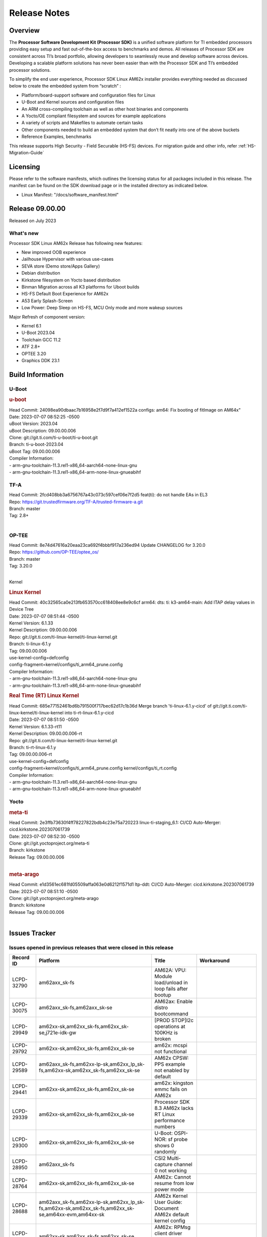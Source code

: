 .. _Release-note-label:

************************************
Release Notes
************************************

Overview
========

The **Processor Software Development Kit (Processor SDK)** is a unified software platform for TI embedded processors
providing easy setup and fast out-of-the-box access to benchmarks and demos.  All releases of Processor SDK are
consistent across TI’s broad portfolio, allowing developers to seamlessly reuse and develop software across devices.
Developing a scalable platform solutions has never been easier than with the Processor SDK and TI’s embedded processor
solutions.

To simplify the end user experience, Processor SDK Linux AM62x installer provides everything needed as discussed below
to create the embedded system from “scratch” :

-  Platform/board-support software and configuration files for Linux
-  U-Boot and Kernel sources and configuration files
-  An ARM cross-compiling toolchain as well as other host binaries and components
-  A Yocto/OE compliant filesystem and sources for example applications
-  A variety of scripts and Makefiles to automate certain tasks
-  Other components needed to build an embedded system that don’t fit neatly into one of the above buckets
-  Reference Examples, benchmarks

This release supports High Security - Field Securable (HS-FS) devices. For migration guide and other info, refer :ref:`HS-Migration-Guide`

Licensing
=========

Please refer to the software manifests, which outlines the licensing
status for all packages included in this release. The manifest can be
found on the SDK download page or in the installed directory as indicated below.

-  Linux Manifest:  "/docs/software_manifest.html"


Release 09.00.00
================

Released on July 2023

What's new
----------

Processor SDK Linux AM62x Release has following new features:

- New improved OOB experience
- Jailhouse Hypervisor with various use-cases
- SEVA store (Demo store/Apps Gallery)
- Debian distribution
- Kirkstone filesystem on Yocto based distribution
- Binman Migration across all K3 platforms for Uboot builds
- HS-FS Default Boot Experience for AM62x
- A53 Early Splash-Screen
- Low Power: Deep Sleep on HS-FS, MCU Only mode and more wakeup sources

Major Refresh of component version:

- Kernel 6.1
- U-Boot 2023.04
- Toolchain GCC 11.2
- ATF 2.8+
- OPTEE 3.20
- Graphics DDK 23.1

Build Information
=================

U-Boot
------

.. rubric:: u-boot
   :name: u-boot

| Head Commit: 24098ea90dbaac7b16958e2f7d9f7a412ef1522a configs: am64: Fix booting of fitImage on AM64x"
| Date: 2023-07-07 08:52:25 -0500
| uBoot Version: 2023.04
| uBoot Description: 09.00.00.006
| Clone: git://git.ti.com/ti-u-boot/ti-u-boot.git
| Branch: ti-u-boot-2023.04
| uBoot Tag: 09.00.00.006

| Compiler Information:
| - arm-gnu-toolchain-11.3.rel1-x86_64-aarch64-none-linux-gnu
| - arm-gnu-toolchain-11.3.rel1-x86_64-arm-none-linux-gnueabihf
.. _tf-a-release-notes:

TF-A
------------------
| Head Commit: 2fcd408bb3a6756767a43c073c597cef06e7f2d5 feat(ti): do not handle EAs in EL3
| Repo: https://git.trustedfirmware.org/TF-A/trusted-firmware-a.git
| Branch: master
| Tag: 2.8+
|

.. _optee-release-notes:

OP-TEE
------------------
| Head Commit: 8e74d47616a20eaa23ca692f4bbbf917a236ed94 Update CHANGELOG for 3.20.0
| Repo: https://github.com/OP-TEE/optee_os/
| Branch: master
| Tag: 3.20.0
|


Kernel

.. rubric:: Linux Kernel
   :name: linux-kernel

| Head Commit: 40c32565ca0e213fb653570cc618408ee8e9c6cf arm64: dts: ti: k3-am64-main: Add ITAP delay values in Device Tree
| Date: 2023-07-07 08:51:44 -0500
| Kernel Version: 6.1.33
| Kernel Description: 09.00.00.006

| Repo: git://git.ti.com/ti-linux-kernel/ti-linux-kernel.git
| Branch: ti-linux-6.1.y
| Tag: 09.00.00.006
| use-kernel-config=defconfig
| config-fragment=kernel/configs/ti_arm64_prune.config

| Compiler Information:
| - arm-gnu-toolchain-11.3.rel1-x86_64-aarch64-none-linux-gnu
| - arm-gnu-toolchain-11.3.rel1-x86_64-arm-none-linux-gnueabihf

.. rubric:: Real Time (RT) Linux Kernel
   :name: real-time-rt-linux-kernel

| Head Commit: 685e77152461bd6b791500f717bec62d17c1b36d Merge branch 'ti-linux-6.1.y-cicd' of git://git.ti.com/ti-linux-kernel/ti-linux-kernel into ti-rt-linux-6.1.y-cicd
| Date: 2023-07-07 08:51:50 -0500
| Kernel Version: 6.1.33-rt11
| Kernel Description: 09.00.00.006-rt

| Repo: git://git.ti.com/ti-linux-kernel/ti-linux-kernel.git
| Branch: ti-rt-linux-6.1.y
| Tag: 09.00.00.006-rt
| use-kernel-config=defconfig
| config-fragment=kernel/configs/ti_arm64_prune.config kernel/configs/ti_rt.config

| Compiler Information:
| - arm-gnu-toolchain-11.3.rel1-x86_64-aarch64-none-linux-gnu
| - arm-gnu-toolchain-11.3.rel1-x86_64-arm-none-linux-gnueabihf

Yocto
-----
.. rubric:: meta-ti
   :name: meta-ti

| Head Commit: 2e3ffb73630f4ff78227822bdb4c23e75a720223 linux-ti-staging_6.1: CI/CD Auto-Merger: cicd.kirkstone.202307061739
| Date: 2023-07-07 08:52:30 -0500

| Clone: git://git.yoctoproject.org/meta-ti
| Branch: kirkstone
| Release Tag: 09.00.00.006
|

.. rubric:: meta-arago
   :name: meta-arago

| Head Commit: e1d3561ec681fd05509affa063e0d6212f1571d1 ltp-ddt: CI/CD Auto-Merger: cicd.kirkstone.202307061739
| Date: 2023-07-07 08:51:10 -0500

| Clone: git://git.yoctoproject.org/meta-arago
| Branch: kirkstone
| Release Tag: 09.00.00.006
|

Issues Tracker
==============

Issues opened in previous releases that were closed in this release
--------------------------------------------------------------------
.. csv-table::
   :header: "Record ID", "Platform", "Title", "Workaround"
   :widths: 15, 70, 15, 35

   "LCPD-32790","am62axx_sk-fs","AM62A: VPU: Module load/unload in loop fails after bootup",""
   "LCPD-30075","am62axx_sk-fs,am62axx_sk-se","AM62ax: Enable distro bootcommand",""
   "LCPD-29949","am62xx-sk,am62xx_sk-fs,am62xx_sk-se,j721e-idk-gw","[PROD STOP]I2c operations at 100KHz is broken",""
   "LCPD-29792","am62xx-sk,am62xx_sk-fs,am62xx_sk-se","am62x: mcspi not functional",""
   "LCPD-29589","am62axx_sk-fs,am62xx-lp-sk,am62xx_lp_sk-fs,am62xx-sk,am62xx_sk-fs,am62xx_sk-se","AM62x CPSW: PPS example not enabled by default",""
   "LCPD-29441","am62xx-sk,am62xx_sk-fs,am62xx_sk-se","am62x: kingston emmc fails on AM62x",""
   "LCPD-29339","am62xx-sk,am62xx_sk-fs,am62xx_sk-se","Processor SDK 8.3 AM62x lacks RT Linux performance numbers",""
   "LCPD-29300","am62xx-sk,am62xx_sk-fs,am62xx_sk-se","U-Boot: OSPI-NOR: sf probe shows 0 randomly",""
   "LCPD-28950","am62axx_sk-fs","CSI2 Multi-capture channel 0 not working",""
   "LCPD-28764","am62xx-sk,am62xx_sk-fs,am62xx_sk-se","AM62x: Cannot resume from low power mode",""
   "LCPD-28688","am62axx_sk-fs,am62xx-lp-sk,am62xx_lp_sk-fs,am62xx-sk,am62xx_sk-fs,am62xx_sk-se,am64xx-evm,am64xx-sk","AM62x Kernel User Guide: Document AM62x default kernel config",""
   "LCPD-28614","am62xx-sk,am62xx_sk-fs,am62xx_sk-se","AM62x: RPMsg client driver sample does not work",""
   "LCPD-28415","am62xx-sk,am62xx_sk-fs,am62xx_sk-se","AM62: emmc: Had to disable higherspeeds",""
   "LCPD-28414","am62xx-sk,am62xx_sk-fs,am62xx_sk-se","AM62x EVM Devicetree should disable unused MCU peripherals",""
   "LCPD-25662","am62xx-sk,am62xx_sk-fs,am62xx_sk-se,j721e-evm,j7200-evm","Remove SGX PVR tools from KS3 devices",""
   "LCPD-24691","am62xx-sk,am62xx_sk-fs,am62xx_sk-se,am64xx-evm,j721s2-evm,j721s2_evm-fs,j7200-evm","Kernel: Upstream: Set HIGH_SPEED_EN for MMC1 instance",""
   "LCPD-24690","am62xx-sk,am62xx_sk-fs,am62xx_sk-se,am64xx-evm,am64xx-sk,j721s2-evm,j721s2_evm-fs,j7200-evm","Kernel: SDK: Set HIGH_SPEED_EN for MMC1 instance",""

Issues found and closed in this release that may also be applicable to prior releases
-------------------------------------------------------------------------------------
.. csv-table::
   :header: "Record ID", "Platform", "Title", "Workaround"
   :widths: 15, 70, 20, 35

   "LCPD-34980","am62axx_sk-fs","Serial Nand flash is not discovered from uboot and kernel",""
   "LCPD-34976","am62axx_sk-se","AM62a: HS-SE : Fails to boot : Firewall Exception",""
   "LCPD-34967","am62axx_sk-fs","AM62a: SD Boot fails with warning ""alloc space exhausted""",""
   "LCPD-34966","am62axx_sk-fs,am62xx-lp-sk,am62xx-sk,am62xx_sk-fs,am64xx-evm,am64xx-sk,j721e-evm-ivi,j721e-idk-gw,j721e-sk,j721s2-evm,j784s4-evm","rpmsg_ctrl device mapping errors see with 6.1 kernel",""
   "LCPD-34896","am62xx_lp_sk-fs","AM62x-LP: RT Kernel fails to boot due to PRU",""
   "LCPD-34852","am62xx_sk-se,am64xx-evm,am654x-evm,j721e-idk-gw,j721s2-evm,j7200-evm","Few times payload is packed at size boundary by binman ",""
   "LCPD-34836","am62xx_lp_sk-fs","AM62-lp-sk: USB Audio device missing in test farm",""
   "LCPD-34686","am62axx_sk-fs,am64xx-evm","MMC itapdly sel values are not specified in uboot DTS",""
   "LCPD-34593","am62axx_sk-fs,am62xx-sk,am62xx_sk-fs,am64xx-evm,am64xx-hsevm,am654x-evm,am654x-idk,am654x-hsevm,beagleplay-gp","DISTRO BOOT: Not enabled on all Sitara Platforms",""
   "LCPD-34519","am62axx_sk-fs,am62xx-sk,am68_sk-fs,j721e-idk-gw,j721s2-evm,j7200-evm,j784s4-evm","IPC: IPC_S_FUNC_RPMSG_SAMPLE_CLIENT test failures",""
   "LCPD-34378","am62xx_lp_sk-fs","U-Boot: AM62x document SRAM layout",""
   "LCPD-34354","am62xx-sk,am62xx_sk-fs","Doc: Power Management Arch: Board name misspelled",""
   "LCPD-34301","am62axx_sk-fs,am62xx-lp-sk,am62xx-sk","Enabling clock output on AUDIO_EXT_REFCLK1 pin",""
   "LCPD-34131","am62xx_sk-fs","AM62: Boot inconsistencies on HS FS",""
   "LCPD-32945","am62xx-lp-sk,am62xx_lp_sk-fs,am62xx-sk,am62xx_sk-fs","AM62x USB-DFU Boot is broken in R5 SPL",""

Errata Workarounds Available in this Release
--------------------------------------------
.. csv-table::
   :header: "Record ID", "Platform", "Title", "Workaround"
   :widths: 15, 70, 20, 35

   "LCPD-27887","am62xx-sk,am62xx_sk-fs","i2327: RTC: Hardware wakeup event limitation","None"
   "LCPD-27886","am62axx_sk-fs,am62xx-sk,am64xx-evm,j721e-idk-gw,j7200-evm,j784s4-evm,j784s4-hsevm","USART: Erroneous clear/trigger of timeout interrupt",""

|

U-Boot Known Issues
-------------------
.. csv-table::
   :header: "Record ID", "Platform", "Title", "Workaround"
   :widths: 15, 70, 20, 35

   "LCPD-34929","am62axx_sk-fs","Remoteproc load of C7x from U-boot fails on 9.0 RC3",""
   "LCPD-34398","am62axx_sk-fs","Uboot: AM62a boot reporting wrong SOC name",""
   "LCPD-28503","am62xx-sk,am62xx_sk-fs,am62xx_sk-se,am64xx-evm,am64xx-sk","Need to sync up DTS files between u-boot and kernel for at least AM62x, possibly other boards too",""

|

Linux Kernel Known Issues
-------------------------
.. csv-table::
   :header: "Record ID", "Platform", "Title", "Workaround"
   :widths: 15, 70, 20, 35

   "LCPD-35056","am62xx-sk,am62xx_sk-fs,am62xx_sk-se","'Error: ""main_cpsw0_qsgmii_phyinit"" not defined' on AM62x",""
   "LCPD-35055","am62xx-lp-sk,am62xx_lp_sk-fs,am62xx_lp_sk-se,am62xx-sk,am62xx_sk-fs,am62xx_sk-se","ERROR: reserving fdt memory region failed on AM62x",""
   "LCPD-35054","am62xx_lp_sk-fs,am62xx_lp_sk-se","AM62x LP fitImage boot issue with Yocto images"," On fs : boot non fit image and this is set as default in u-boot"
   "LCPD-35043","am62axx_sk-fs","Doc: VPU performance and capabilities shown incorrectly for AM62Ax",""
   "LCPD-35042","am62xx-sk,am62xx_sk-fs,am62xx_sk-hs4,am62xx_sk-hs5,am62xx_sk-se","Linux: AM62x: OSPI NOR Flash read speed is low (~2.5MBPS)",""
   "LCPD-35025","am62xx_sk-fs","Test gap: Implement automated test for Driver suspend resume",""
   "LCPD-35007","am62xx-sk,am62xx_sk-fs,am62xx_sk-se","AM62x: ip adress not assigned by default on AM62x",""
   "LCPD-34991","am62axx_sk-fs","systemd failure with vmalloc overflow error when using fitimage",""
   "LCPD-34978","am62xx-sk,am62xx_sk-fs","AM62x: High tiny-image cpio file size",""
   "LCPD-34916","am62xx-sk,am62xx_sk-fs","AM62x: op-tee with LOG_LEVEL=2 crashes after Deep Sleep",""
   "LCPD-34915","am62xx-sk,am62xx_sk-fs","AM62x: op-tee with HW TRNG crashes after Deep Sleep",""
   "LCPD-34912","am62axx_sk-fs,am62axx_sk-hs4,am62axx_sk-hs5,am62axx_sk-se,am62xx-lp-sk,am62xx_lp_sk-fs,am62xx_lp_sk-se,am62xx-sk,am62xx_sk-fs,am62xx_sk-hs4,am62xx_sk-hs5,am62xx_sk-se","AM62/AM62Ax: DM does not set correct pixel clock",""
   "LCPD-34901","am62xx-sk,am62xx_sk-fs","AM62: Reset button fails to reset AM625-SK-EVM after wakeup from deep sleep",""
   "LCPD-34898","am62xx-sk,am62xx_sk-fs","AM62x: MCU Only mode: Linux console lockup after ~100 suspend resume cycles",""
   "LCPD-34835","am62axx_sk-fs,am62xx-lp-sk,am62xx-sk,beagleplay-gp","am62/am62a: Add CTRL MMR support for DPI signals on negative edge",""
   "LCPD-34833","am62xx-sk,am62xx_sk-fs","AM62: Wi-Fi not functional after 6.1/kirkstone migration",""
   "LCPD-34816","am62xx-sk,am62xx_sk-fs","rtcwake fails after resuming from Deep Sleep",""
   "LCPD-34813","am62xx-sk,am62xx_sk-fs,am62xx_sk-hs4,am62xx_sk-hs5,am62xx_sk-se","SK-AM62B: Flood of tps6598x_interrupt failed to read events",""
   "LCPD-34755","am62axx_sk-fs","am62a: HDMI related crashes",""
   "LCPD-34693","am62axx_sk-fs,am62xx-sk,am62xx_sk-fs","am62: CPSW TCP bidir tests fail",""
   "LCPD-34531","am62axx_sk-fs,am654x-evm","AM62a: eMMC LTP tests failure",""
   "LCPD-34397","am62xx-sk","usb xhci locks up after multiple Linux reboot",""
   "LCPD-34360","am62axx_sk-fs","Display distorted above certain resolution",""
   "LCPD-34242","am62xx-sk,am62xx_sk-fs,am68_sk-fs,j721s2-evm,j7200-evm,j784s4-evm","GPIO_S_FUNC_DIR_IN_ALL_BANK unit test fails",""
   "LCPD-34105","am62axx_sk-fs,am62axx_sk-hs4,am62axx_sk-hs5,am62axx_sk-se,am62xx-lp-sk,am62xx_lp_sk-fs,am62xx_lp_sk-se,am62xx-sk,am62xx_sk-fs,am62xx_sk-hs4,am62xx_sk-hs5,am62xx_sk-se","convert uboot's MDIO driver over to use the driver model",""
   "LCPD-32706","am62xx-sk,am62xx_sk-fs","Display: DRM tests fail inconsistently",""
   "LCPD-32351","am62xx-sk,am62xx_sk-fs,am62xx_sk-se","MMCSD: HS200 and SDR104 Command Timeout Window Too Small","If the command requires a timeout longer than 700ms, then the MMC host controller command timeout can be disabled (MMCSD_CON[6] MIT=0x1) and a software implementation may be used in its place."
   "LCPD-28742","am62xx-sk,am62xx_sk-fs,am62xx_sk-se","AM62x: Make ""Debugging SPL"" doc specific to AM62x",""
   "LCPD-28491","am62xx-sk,am62xx_sk-fs,am62xx_sk-se","WiLink not functional with fw_devlink option set to `on` ",""
   "LCPD-28448","am62xx-sk,am62xx_sk-fs,am62xx_sk-se","Wall time does not account for sleep time",""
   "LCPD-28105","am62xx-sk,am62xx_sk-fs,am62xx_sk-se","Automated test failure - CPSW failure doing runtime pm",""
   "LCPD-28104","am62xx-sk,am62xx_sk-fs,am62xx_sk-se","Automated test failure - CPSW test is passing invalid parameters to switch-config",""
   "LCPD-25563","am62xx-sk,am62xx_sk-fs,am62xx_sk-se","Test: AM62: Linux: Add support for MCAN",""
   "LCPD-22715","am62xx-sk,am62xx_sk-fs,am62xx_sk-se,j721e-idk-gw,j721s2-evm,j721s2_evm-fs,j7200-evm","i2232: DDR: Controller postpones more than allowed refreshes after frequency change","Workaround 1: Disable dynamic frequency change by programing DFS_ENABLE"
   "LCPD-22319","am62axx_sk-fs,am62xx-sk,am64xx-evm,j721e-idk-gw,j721s2-evm,j7200-evm,j784s4-evm","OpenSSL performance test data out of bounds",""

|

Linux RT Kernel Known Issues
----------------------------
.. csv-table::
   :header: "Record ID", "Platform", "Title", "Workaround"
   :widths: 15, 70, 20, 35


   "LCPD-35056","am62xx-sk,am62xx_sk-fs,am62xx_sk-se","'Error: ""main_cpsw0_qsgmii_phyinit"" not defined' on AM62x",""
   "LCPD-35055","am62xx-lp-sk,am62xx_lp_sk-fs,am62xx_lp_sk-se,am62xx-sk,am62xx_sk-fs,am62xx_sk-se","ERROR: reserving fdt memory region failed on AM62x",""
   "LCPD-35054","am62xx_lp_sk-fs,am62xx_lp_sk-se","AM62x LP fitImage boot issue with Yocto images"," On fs : boot non fit image and this is set as default in u-boot "
   "LCPD-35043","am62axx_sk-fs","Doc: VPU performance and capabilities shown incorrectly for AM62Ax",""
   "LCPD-35042","am62xx-sk,am62xx_sk-fs,am62xx_sk-hs4,am62xx_sk-hs5,am62xx_sk-se","Linux: AM62x: OSPI NOR Flash read speed is low (~2.5MBPS)",""
   "LCPD-35025","am62xx_sk-fs","Test gap: Implement automated test for Driver suspend resume",""
   "LCPD-34991","am62axx_sk-fs","systemd failure with vmalloc overflow error when using fitimage",""
   "LCPD-34978","am62xx-sk,am62xx_sk-fs","AM62x: High tiny-image cpio file size",""
   "LCPD-34916","am62xx-sk,am62xx_sk-fs","AM62x: op-tee with LOG_LEVEL=2 crashes after Deep Sleep",""
   "LCPD-34915","am62xx-sk,am62xx_sk-fs","AM62x: op-tee with HW TRNG crashes after Deep Sleep",""
   "LCPD-34912","am62axx_sk-fs,am62axx_sk-hs4,am62axx_sk-hs5,am62axx_sk-se,am62xx-lp-sk,am62xx_lp_sk-fs,am62xx_lp_sk-se,am62xx-sk,am62xx_sk-fs,am62xx_sk-hs4,am62xx_sk-hs5,am62xx_sk-se","AM62/AM62Ax: DM does not set correct pixel clock",""
   "LCPD-34901","am62xx-sk,am62xx_sk-fs","AM62: Reset button fails to reset AM625-SK-EVM after wakeup from deep sleep",""
   "LCPD-34898","am62xx-sk,am62xx_sk-fs","AM62x: MCU Only mode: Linux console lockup after ~100 suspend resume cycles",""
   "LCPD-34897","am62xx_lp_sk-fs","AM62x-LP: USB failures ",""
   "LCPD-34835","am62axx_sk-fs,am62xx-lp-sk,am62xx-sk,beagleplay-gp","am62/am62a: Add CTRL MMR support for DPI signals on negative edge",""
   "LCPD-34833","am62xx-sk,am62xx_sk-fs","AM62: Wi-Fi not functional after 6.1/kirkstone migration",""
   "LCPD-34816","am62xx-sk,am62xx_sk-fs","rtcwake fails after resuming from Deep Sleep",""
   "LCPD-34813","am62xx-sk,am62xx_sk-fs,am62xx_sk-hs4,am62xx_sk-hs5,am62xx_sk-se","SK-AM62B: Flood of tps6598x_interrupt failed to read events",""
   "LCPD-34755","am62axx_sk-fs","am62a: HDMI related crashes",""
   "LCPD-34693","am62axx_sk-fs,am62xx-sk,am62xx_sk-fs","am62: CPSW TCP bidir tests fail",""
   "LCPD-34531","am62axx_sk-fs,am654x-evm","AM62a: eMMC LTP tests failure",""
   "LCPD-34516","am62xx-sk,am62xx_sk-fs,j721s2-evm,j7200-evm,j784s4-evm","USBHOST Audio ltp unit test fails",""
   "LCPD-34360","am62axx_sk-fs","Display distorted above certain resolution",""
   "LCPD-34242","am62xx-sk,am62xx_sk-fs,am68_sk-fs,j721s2-evm,j7200-evm,j784s4-evm","GPIO_S_FUNC_DIR_IN_ALL_BANK unit test fails",""
   "LCPD-34105","am62axx_sk-fs,am62axx_sk-hs4,am62axx_sk-hs5,am62axx_sk-se,am62xx-lp-sk,am62xx_lp_sk-fs,am62xx_lp_sk-se,am62xx-sk,am62xx_sk-fs,am62xx_sk-hs4,am62xx_sk-hs5,am62xx_sk-se","convert uboot's MDIO driver over to use the driver model",""
   "LCPD-32706","am62xx-sk,am62xx_sk-fs","Display: DRM tests fail inconsistently",""
   "LCPD-32351","am62xx-sk,am62xx_sk-fs,am62xx_sk-se","MMCSD: HS200 and SDR104 Command Timeout Window Too Small","If the command requires a timeout longer than 700ms, then the MMC host controller command timeout can be disabled (MMCSD_CON[6] MIT=0x1) and a software implementation may be used in its place"
   "LCPD-29332","am62xx-sk,am62xx_sk-fs,am62xx_sk-se","LPM Demo not Working on Linux RT",""
   "LCPD-28742","am62xx-sk,am62xx_sk-fs,am62xx_sk-se","AM62x: Make ""Debugging SPL"" doc specific to AM62x",""
   "LCPD-28491","am62xx-sk,am62xx_sk-fs,am62xx_sk-se","WiLink not functional with fw_devlink option set to `on` ",""
   "LCPD-28448","am62xx-sk,am62xx_sk-fs,am62xx_sk-se","Wall time does not account for sleep time",""
   "LCPD-28105","am62xx-sk,am62xx_sk-fs,am62xx_sk-se","Automated test failure - CPSW failure doing runtime pm",""
   "LCPD-28104","am62xx-sk,am62xx_sk-fs,am62xx_sk-se","Automated test failure - CPSW test is passing invalid parameters to switch-config",""
   "LCPD-25563","am62xx-sk,am62xx_sk-fs,am62xx_sk-se","Test: AM62: Linux: Add support for MCAN",""
   "LCPD-22715","am62xx-sk,am62xx_sk-fs,am62xx_sk-se,j721e-idk-gw,j721s2-evm,j721s2_evm-fs,j7200-evm","i2232: DDR: Controller postpones more than allowed refreshes after frequency change","Workaround 1: Disable dynamic frequency change by programing DFS_ENABLE = 0"
   "LCPD-22319","am62axx_sk-fs,am62xx-sk,am64xx-evm,j721e-idk-gw,j721s2-evm,j7200-evm,j784s4-evm","OpenSSL performance test data out of bounds",""

|

Linux SDK Known Issues
----------------------
.. csv-table::
   :header: "Record ID", "Platform", "Title", "Workaround"
   :widths: 15, 70, 20, 35


   "LCPD-34978","am62xx-sk,am62xx_sk-fs","AM62x: High tiny-image cpio file size",""
   "LCPD-35083","am62xx_sk-fs,am62xx_sk-se,am62xx_lp_sk-fs,am62xx_lp_sk-se","AM62: PRU rpmsg samples echo sample FW are not getting installed","MACHINE=am62xx-evm bitbake pru-icss; install the ipk on the targetfs; opkg install pru-icss-rpmsg-echo_6.2.0-r1.0_am62xx_evm.ipk"


|
